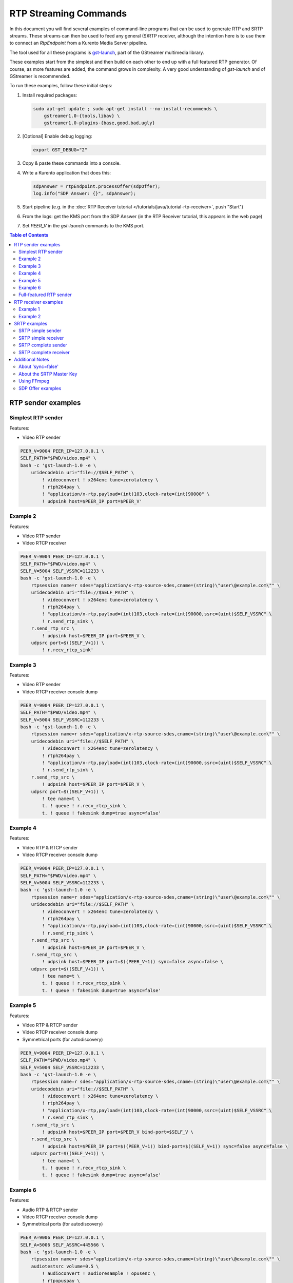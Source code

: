 ======================
RTP Streaming Commands
======================

In this document you will find several examples of command-line programs that can be used to generate RTP and SRTP streams. These streams can then be used to feed any general (S)RTP receiver, although the intention here is to use them to connect an *RtpEndpoint* from a Kurento Media Server pipeline.

The tool used for all these programs is `gst-launch <https://gstreamer.freedesktop.org/documentation/tools/gst-launch.html>`__, part of the GStreamer multimedia library.

These examples start from the simplest and then build on each other to end up with a full featured RTP generator. Of course, as more features are added, the command grows in complexity. A very good understanding of *gst-launch* and of GStreamer is recommended.

To run these examples, follow these initial steps:

1. Install required packages:

   .. code-block:: shell

      sudo apt-get update ; sudo apt-get install --no-install-recommends \
          gstreamer1.0-{tools,libav} \
          gstreamer1.0-plugins-{base,good,bad,ugly}

2. [Optional] Enable debug logging:

   .. code-block:: shell

      export GST_DEBUG="2"

3. Copy & paste these commands into a console.

4. Write a Kurento application that does this:

   .. code-block:: text

      sdpAnswer = rtpEndpoint.processOffer(sdpOffer);
      log.info("SDP Answer: {}", sdpAnswer);

5. Start pipeline (e.g. in the :doc:`RTP Receiver tutorial </tutorials/java/tutorial-rtp-receiver>`, push "Start")
6. From the logs: get the KMS port from the SDP Answer (in the RTP Receiver tutorial, this appears in the web page)
7. Set *PEER_V* in the *gst-launch* commands to the KMS port.

.. contents:: Table of Contents



RTP sender examples
===================

Simplest RTP sender
-------------------

Features:

- Video RTP sender

.. code-block:: shell

    PEER_V=9004 PEER_IP=127.0.0.1 \
    SELF_PATH="$PWD/video.mp4" \
    bash -c 'gst-launch-1.0 -e \
        uridecodebin uri="file://$SELF_PATH" \
            ! videoconvert ! x264enc tune=zerolatency \
            ! rtph264pay \
            ! "application/x-rtp,payload=(int)103,clock-rate=(int)90000" \
            ! udpsink host=$PEER_IP port=$PEER_V'



Example 2
---------

Features:

- Video RTP sender
- Video RTCP receiver

.. code-block:: shell

    PEER_V=9004 PEER_IP=127.0.0.1 \
    SELF_PATH="$PWD/video.mp4" \
    SELF_V=5004 SELF_VSSRC=112233 \
    bash -c 'gst-launch-1.0 -e \
        rtpsession name=r sdes="application/x-rtp-source-sdes,cname=(string)\"user\@example.com\"" \
        uridecodebin uri="file://$SELF_PATH" \
            ! videoconvert ! x264enc tune=zerolatency \
            ! rtph264pay \
            ! "application/x-rtp,payload=(int)103,clock-rate=(int)90000,ssrc=(uint)$SELF_VSSRC" \
            ! r.send_rtp_sink \
        r.send_rtp_src \
            ! udpsink host=$PEER_IP port=$PEER_V \
        udpsrc port=$((SELF_V+1)) \
            ! r.recv_rtcp_sink'



Example 3
---------

Features:

- Video RTP sender
- Video RTCP receiver console dump

.. code-block:: shell

    PEER_V=9004 PEER_IP=127.0.0.1 \
    SELF_PATH="$PWD/video.mp4" \
    SELF_V=5004 SELF_VSSRC=112233 \
    bash -c 'gst-launch-1.0 -e \
        rtpsession name=r sdes="application/x-rtp-source-sdes,cname=(string)\"user\@example.com\"" \
        uridecodebin uri="file://$SELF_PATH" \
            ! videoconvert ! x264enc tune=zerolatency \
            ! rtph264pay \
            ! "application/x-rtp,payload=(int)103,clock-rate=(int)90000,ssrc=(uint)$SELF_VSSRC" \
            ! r.send_rtp_sink \
        r.send_rtp_src \
            ! udpsink host=$PEER_IP port=$PEER_V \
        udpsrc port=$((SELF_V+1)) \
            ! tee name=t \
            t. ! queue ! r.recv_rtcp_sink \
            t. ! queue ! fakesink dump=true async=false'



Example 4
---------

Features:

- Video RTP & RTCP sender
- Video RTCP receiver console dump

.. code-block:: shell

    PEER_V=9004 PEER_IP=127.0.0.1 \
    SELF_PATH="$PWD/video.mp4" \
    SELF_V=5004 SELF_VSSRC=112233 \
    bash -c 'gst-launch-1.0 -e \
        rtpsession name=r sdes="application/x-rtp-source-sdes,cname=(string)\"user\@example.com\"" \
        uridecodebin uri="file://$SELF_PATH" \
            ! videoconvert ! x264enc tune=zerolatency \
            ! rtph264pay \
            ! "application/x-rtp,payload=(int)103,clock-rate=(int)90000,ssrc=(uint)$SELF_VSSRC" \
            ! r.send_rtp_sink \
        r.send_rtp_src \
            ! udpsink host=$PEER_IP port=$PEER_V \
        r.send_rtcp_src \
            ! udpsink host=$PEER_IP port=$((PEER_V+1)) sync=false async=false \
        udpsrc port=$((SELF_V+1)) \
            ! tee name=t \
            t. ! queue ! r.recv_rtcp_sink \
            t. ! queue ! fakesink dump=true async=false'



Example 5
---------

Features:

- Video RTP & RTCP sender
- Video RTCP receiver console dump
- Symmetrical ports (for autodiscovery)

.. code-block:: shell

    PEER_V=9004 PEER_IP=127.0.0.1 \
    SELF_PATH="$PWD/video.mp4" \
    SELF_V=5004 SELF_VSSRC=112233 \
    bash -c 'gst-launch-1.0 -e \
        rtpsession name=r sdes="application/x-rtp-source-sdes,cname=(string)\"user\@example.com\"" \
        uridecodebin uri="file://$SELF_PATH" \
            ! videoconvert ! x264enc tune=zerolatency \
            ! rtph264pay \
            ! "application/x-rtp,payload=(int)103,clock-rate=(int)90000,ssrc=(uint)$SELF_VSSRC" \
            ! r.send_rtp_sink \
        r.send_rtp_src \
            ! udpsink host=$PEER_IP port=$PEER_V bind-port=$SELF_V \
        r.send_rtcp_src \
            ! udpsink host=$PEER_IP port=$((PEER_V+1)) bind-port=$((SELF_V+1)) sync=false async=false \
        udpsrc port=$((SELF_V+1)) \
            ! tee name=t \
            t. ! queue ! r.recv_rtcp_sink \
            t. ! queue ! fakesink dump=true async=false'



Example 6
---------

Features:

- Audio RTP & RTCP sender
- Video RTCP receiver console dump
- Symmetrical ports (for autodiscovery)

.. code-block:: shell

    PEER_A=9006 PEER_IP=127.0.0.1 \
    SELF_A=5006 SELF_ASSRC=445566 \
    bash -c 'gst-launch-1.0 -e \
        rtpsession name=r sdes="application/x-rtp-source-sdes,cname=(string)\"user\@example.com\"" \
        audiotestsrc volume=0.5 \
            ! audioconvert ! audioresample ! opusenc \
            ! rtpopuspay \
            ! "application/x-rtp,payload=(int)96,clock-rate=(int)48000,ssrc=(uint)$SELF_ASSRC" \
            ! r.send_rtp_sink \
        r.send_rtp_src \
            ! udpsink host=$PEER_IP port=$PEER_A bind-port=$SELF_A \
        r.send_rtcp_src \
            ! udpsink host=$PEER_IP port=$((PEER_A+1)) bind-port=$((SELF_A+1)) sync=false async=false \
        udpsrc port=$((SELF_A+1)) \
            ! tee name=t \
            t. ! queue ! r.recv_rtcp_sink \
            t. ! queue ! fakesink dump=true async=false'



Full-featured RTP sender
------------------------

Features:

- Audio & Video RTP & RTCP sender
- Audio & Video RTCP receiver
- Video RTCP receiver console dump
- Symmetrical ports (for autodiscovery)

.. code-block:: shell

    PEER_A=9006 PEER_V=9004 PEER_IP=127.0.0.1 \
    SELF_PATH="$PWD/video.mp4" \
    SELF_A=5006 SELF_ASSRC=445566 \
    SELF_V=5004 SELF_VSSRC=112233 \
    bash -c 'gst-launch-1.0 -e \
        rtpbin name=r sdes="application/x-rtp-source-sdes,cname=(string)\"user\@example.com\"" \
        uridecodebin uri="file://$SELF_PATH" name=d \
        d. ! queue \
            ! audioconvert ! audioresample ! opusenc \
            ! rtpopuspay \
            ! "application/x-rtp,payload=(int)96,clock-rate=(int)48000,ssrc=(uint)$SELF_ASSRC" \
            ! r.send_rtp_sink_0 \
        d. ! queue \
            ! videoconvert ! x264enc tune=zerolatency \
            ! rtph264pay \
            ! "application/x-rtp,payload=(int)103,clock-rate=(int)90000,ssrc=(uint)$SELF_VSSRC" \
            ! r.send_rtp_sink_1 \
        r.send_rtp_src_0 \
            ! udpsink host=$PEER_IP port=$PEER_A bind-port=$SELF_A \
        r.send_rtcp_src_0 \
            ! udpsink host=$PEER_IP port=$((PEER_A+1)) bind-port=$((SELF_A+1)) sync=false async=false \
        udpsrc port=$((SELF_A+1)) \
            ! r.recv_rtcp_sink_0 \
        r.send_rtp_src_1 \
            ! udpsink host=$PEER_IP port=$PEER_V bind-port=$SELF_V \
        r.send_rtcp_src_1 \
            ! udpsink host=$PEER_IP port=$((PEER_V+1)) bind-port=$((SELF_V+1)) sync=false async=false \
        udpsrc port=$((SELF_V+1)) \
            ! tee name=t \
            t. ! queue ! r.recv_rtcp_sink_1 \
            t. ! queue ! fakesink dump=true async=false'



RTP receiver examples
=====================

Example 1
---------

Features:

- Video RTP & RTCP receiver
- RTCP sender

.. code-block:: shell

    PEER_V=5004 PEER_IP=127.0.0.1 \
    SELF_V=9004 \
    CAPS_V="media=(string)video,clock-rate=(int)90000,encoding-name=(string)H264,payload=(int)103" \
    bash -c 'gst-launch-1.0 -e \
        rtpsession name=r sdes="application/x-rtp-source-sdes,cname=(string)\"user\@example.com\"" \
        udpsrc port=$SELF_V \
            ! "application/x-rtp,$CAPS_V" \
            ! r.recv_rtp_sink \
        r.recv_rtp_src \
            ! rtph264depay \
            ! decodebin \
            ! autovideosink \
        udpsrc port=$((SELF_V+1)) \
            ! r.recv_rtcp_sink \
        r.send_rtcp_src \
            ! udpsink host=$PEER_IP port=$((PEER_V+1)) sync=false async=false'

.. note::

   RtpSession is used to handle RTCP, and it needs explicit video caps.



Example 2
---------

Features:

- Audio & Video RTP & RTCP receiver
- Video RTCP receiver console dump
- Audio & Video RTCP sender
- Symmetrical ports (for autodiscovery)

.. code-block:: shell

    PEER_A=5006 PEER_ASSRC=445566 PEER_V=5004 PEER_VSSRC=112233 PEER_IP=127.0.0.1 \
    SELF_A=9006 SELF_V=9004 \
    CAPS_A="media=(string)audio,clock-rate=(int)48000,encoding-name=(string)OPUS,payload=(int)96" \
    CAPS_V="media=(string)video,clock-rate=(int)90000,encoding-name=(string)H264,payload=(int)103" \
    bash -c 'gst-launch-1.0 -e \
        rtpbin name=r sdes="application/x-rtp-source-sdes,cname=(string)\"user\@example.com\"" \
        udpsrc port=$SELF_A \
            ! "application/x-rtp,$CAPS_A" \
            ! r.recv_rtp_sink_0 \
        r.recv_rtp_src_0_${PEER_ASSRC}_96 \
            ! rtpopusdepay \
            ! decodebin \
            ! autoaudiosink \
        udpsrc port=$((SELF_A+1)) \
            ! r.recv_rtcp_sink_0 \
        r.send_rtcp_src_0 \
            ! udpsink host=$PEER_IP port=$((PEER_A+1)) bind-port=$((SELF_A+1)) sync=false async=false \
        udpsrc port=$SELF_V \
            ! "application/x-rtp,$CAPS_V" \
            ! r.recv_rtp_sink_1 \
        r.recv_rtp_src_1_${PEER_VSSRC}_103 \
            ! rtph264depay \
            ! decodebin \
            ! autovideosink \
        udpsrc port=$((SELF_V+1)) \
            ! tee name=t \
            t. ! queue ! r.recv_rtcp_sink_1 \
            t. ! queue ! fakesink dump=true async=false \
        r.send_rtcp_src_1 \
            ! udpsink host=$PEER_IP port=$((PEER_V+1)) bind-port=$((SELF_V+1)) sync=false async=false'



SRTP examples
=============

For the SRTP examples, you need to install the Kurento's fork of GStreamer:

.. code-block:: shell

   sudo apt-get update ; sudo apt-get install --no-install-recommends \
       gstreamer1.5-{tools,libav} \
       gstreamer1.5-plugins-{base,good,bad,ugly}



SRTP simple sender
------------------

Features:

- Video SRTP sender

.. code-block:: shell

    PEER_V=9004 PEER_IP=127.0.0.1 \
    SELF_PATH="$PWD/video.mp4" \
    SELF_VSSRC=112233 \
    SELF_KEY="4142434445464748494A4B4C4D4E4F505152535455565758595A31323334" \
    bash -c 'gst-launch-1.5 -e \
        uridecodebin uri="file://$SELF_PATH" \
        ! videoconvert \
        ! x264enc tune=zerolatency \
        ! rtph264pay \
        ! "application/x-rtp,payload=(int)103,ssrc=(uint)$SELF_VSSRC" \
        ! srtpenc key="$SELF_KEY" \
            rtp-cipher="aes-128-icm" rtp-auth="hmac-sha1-80" \
            rtcp-cipher="aes-128-icm" rtcp-auth="hmac-sha1-80" \
        ! udpsink host=$PEER_IP port=$PEER_V'



SRTP simple receiver
--------------------

Features:

- Video SRTP receiver

.. code-block:: shell

    PEER_VSSRC=112233 \
    PEER_KEY="4142434445464748494A4B4C4D4E4F505152535455565758595A31323334" \
    SELF_V=9004 \
    SRTP_CAPS="payload=(int)103,ssrc=(uint)$PEER_VSSRC,roc=(uint)0, \
        srtp-key=(buffer)$PEER_KEY, \
        srtp-cipher=(string)aes-128-icm,srtp-auth=(string)hmac-sha1-80, \
        srtcp-cipher=(string)aes-128-icm,srtcp-auth=(string)hmac-sha1-80" \
    bash -c 'gst-launch-1.5 -e \
        udpsrc port=$SELF_V \
        ! "application/x-srtp,$SRTP_CAPS" \
        ! srtpdec \
        ! rtph264depay \
        ! decodebin \
        ! autovideosink'

.. note::

   No RtpSession is used to handle RTCP, so no need for explicit video caps.



SRTP complete sender
--------------------

Features:

- Video SRTP & SRTCP sender
- SRTCP receiver console dump

.. code-block:: shell

    PEER_V=9004 PEER_VSSRC=332211 PEER_IP=127.0.0.1 \
    PEER_KEY="343332315A595857565554535251504F4E4D4C4B4A494847464544434241" \
    SELF_PATH="$PWD/video.mp4" \
    SELF_V=5004 SELF_VSSRC=112233 \
    SELF_KEY="4142434445464748494A4B4C4D4E4F505152535455565758595A31323334" \
    SRTP_CAPS="payload=(int)103,ssrc=(uint)$PEER_VSSRC,roc=(uint)0, \
        srtp-key=(buffer)$PEER_KEY, \
        srtp-cipher=(string)aes-128-icm,srtp-auth=(string)hmac-sha1-80, \
        srtcp-cipher=(string)aes-128-icm,srtcp-auth=(string)hmac-sha1-80" \
    bash -c 'gst-launch-1.5 -e \
        rtpsession name=r sdes="application/x-rtp-source-sdes,cname=(string)\"user\@example.com\"" \
        srtpenc name=e key="$SELF_KEY" \
            rtp-cipher="aes-128-icm" rtp-auth="hmac-sha1-80" \
            rtcp-cipher="aes-128-icm" rtcp-auth="hmac-sha1-80" \
        srtpdec name=d \
        uridecodebin uri="file://$SELF_PATH" \
            ! videoconvert ! x264enc tune=zerolatency \
            ! rtph264pay \
            ! "application/x-rtp,payload=(int)103,ssrc=(uint)$SELF_VSSRC" \
            ! r.send_rtp_sink \
        r.send_rtp_src \
            ! e.rtp_sink_0 \
        e.rtp_src_0 \
            ! udpsink host=$PEER_IP port=$PEER_V \
        r.send_rtcp_src \
            ! e.rtcp_sink_0 \
        e.rtcp_src_0 \
            ! udpsink host=$PEER_IP port=$((PEER_V+1)) sync=false async=false \
        udpsrc port=$((SELF_V+1)) \
            ! "application/x-srtcp,$SRTP_CAPS" \
            ! d.rtcp_sink \
        d.rtcp_src \
            ! tee name=t \
            t. ! queue ! r.recv_rtcp_sink \
            t. ! queue ! fakesink dump=true async=false'



SRTP complete receiver
----------------------

Features:

- Video SRTP & SRTCP receiver
- SRTCP sender

.. code-block:: shell

    PEER_V=5004 PEER_VSSRC=112233 PEER_IP=127.0.0.1 \
    PEER_KEY="4142434445464748494A4B4C4D4E4F505152535455565758595A31323334" \
    SELF_V=9004 SELF_VSSRC=332211 \
    SELF_KEY="343332315A595857565554535251504F4E4D4C4B4A494847464544434241" \
    SRTP_CAPS="payload=(int)103,ssrc=(uint)$PEER_VSSRC,roc=(uint)0, \
        srtp-key=(buffer)$PEER_KEY, \
        srtp-cipher=(string)aes-128-icm,srtp-auth=(string)hmac-sha1-80, \
        srtcp-cipher=(string)aes-128-icm,srtcp-auth=(string)hmac-sha1-80" \
    CAPS_V="media=(string)video,clock-rate=(int)90000,encoding-name=(string)H264,payload=(int)103" \
    bash -c 'gst-launch-1.5 -e \
        rtpsession name=r sdes="application/x-rtp-source-sdes,cname=(string)\"recv\@example.com\"" \
        srtpenc name=e key="$SELF_KEY" \
            rtp-cipher="aes-128-icm" rtp-auth="hmac-sha1-80" \
            rtcp-cipher="aes-128-icm" rtcp-auth="hmac-sha1-80" \
        srtpdec name=d \
        udpsrc port=$SELF_V \
            ! "application/x-srtp,$SRTP_CAPS" \
            ! d.rtp_sink \
        d.rtp_src \
            ! "application/x-rtp,$CAPS_V" \
            ! r.recv_rtp_sink \
        r.recv_rtp_src \
            ! rtph264depay \
            ! decodebin \
            ! autovideosink \
        udpsrc port=$((SELF_V+1)) \
            ! "application/x-srtcp,$SRTP_CAPS" \
            ! d.rtcp_sink \
        d.rtcp_src \
            ! r.recv_rtcp_sink \
        fakesrc num-buffers=-1 sizetype=2 \
            ! "application/x-rtp,payload=(int)103,ssrc=(uint)$SELF_VSSRC" \
            ! r.send_rtp_sink \
        r.send_rtp_src \
            ! fakesink async=false \
        r.send_rtcp_src \
            ! e.rtcp_sink_0 \
        e.rtcp_src_0 \
            ! udpsink host=$PEER_IP port=$((PEER_V+1)) sync=false async=false'

.. note::

   *fakesrc* is used to force *rtpsession* to use the desired SSRC.



Additional Notes
================

These are some random and unstructured notes that don't have the same level of detail as the previous section. They are here just as a way of taking note of alternative methods or useful bits of information, but don't expect that any command from this section works at all.



About 'sync=false'
------------------

Pipeline initialization is done with 3 state changes:

1. NULL -> READY: Underlying devices are probed to ensure they can be accessed.
2. READY -> PAUSED: Preroll is done, which means that an initial frame is brought from the sources and set into the sinks of the pipeline.
3. PAUSED -> PLAYING: Sources start generating frames, and sinks start receiving and processing them.

The **sync** property indicates whether the element is Live (``sync=true``) or Non-Live (``sync=false``):

- Live elements are synchronized against the clock, and only process data according to the established rate. The timestamps of the incoming buffers will be used to schedule the exact render time of its contents.
- Non-Live elements do not synchronize with any clock, and process data as fast as possible. The pipeline will ignore the timestamps of the video frames and it will play them as fast as they arrive, ignoring all timing information. Note that setting "sync=false" is almost never a solution when timing-related problems occur.

For example, a video camera or an output window/screen would be Live elements; a local file would be a Non-Live element.

The **async** property enables (``async=true``) or disables (``async=false``) the Preroll feature:

- Live sources cannot produce an initial frame until they are set to PLAYING state, so Preroll cannot be done with them on PAUSE state. If Prerolling is enabled in a Live sink, it will be set on hold waiting for that initial frame to arrive, and only then they will be able to complete the Preroll and start playing.
- Non-Live sources should be able to produce an initial frame before reaching the PLAYING state, allowing their downstream sinks to Preroll as soon as the PAUSED state is set.

Since RTCP packets from the sender should be sent as soon as possible and do not participate in preroll, ``sync=false`` and ``async=false`` are configured on *udpsink*.

See:

* https://gstreamer.freedesktop.org/data/doc/gstreamer/head/gst-plugins-good-plugins/html/gst-plugins-good-plugins-rtpbin.html
* https://gstreamer.freedesktop.org/documentation/design/latency.html



About the SRTP Master Key
-------------------------

The SRTP Master Key is the concatenation of (key, salt). With *AES_CM_128* + *HMAC_SHA1_80*, Master Key is 30 bytes: 16 bytes key + 14 bytes salt.

Key formats:

- GStreamer (*gst-launch*): Hexadecimal.
- Kurento (*RtpEndpoint*): ASCII.
- SDP Offer/Answer: Base64.

Use this website to convert between formats: https://tomeko.net/online_tools/hex_to_base64.php

Encryption key used by the **sender** examples:

- ASCII: ``ABCDEFGHIJKLMNOPQRSTUVWXYZ1234``.
- In Hex: ``4142434445464748494A4B4C4D4E4F505152535455565758595A31323334``.
- In Base64: ``QUJDREVGR0hJSktMTU5PUFFSU1RVVldYWVoxMjM0``.

Encryption key used by the **receiver** examples:

- ASCII: ``4321ZYXWVUTSRQPONMLKJIHGFEDCBA``.
- In Hex: ``343332315A595857565554535251504F4E4D4C4B4A494847464544434241``.
- In Base64: ``NDMyMVpZWFdWVVRTUlFQT05NTEtKSUhHRkVEQ0JB``.



Using FFmpeg
------------

It should be possible to use FFmpeg to send or receive RTP streams; just make sure that all stream details match between the SDP negotiation and the actual encoded stream. For example: reception ports, Payload Type, encoding settings, etc.

This command is a good starting point to send RTP:

.. code-block:: shell

   ffmpeg -re -i "video.mp4" -c:v libx264 -tune zerolatency -payload_type 103 \
       -an -f rtp rtp://IP:PORT

Note that Payload Type is **103** in these and all other examples, because that's the number used in the SDP Offer sent to the *RtpEndpoint* in Kurento. You could use any other number, just make sure that it gets used consistently in both SDP Offer and RTP sender program.



SDP Offer examples
------------------

Some examples of the SDP Offer that should be sent to Kurento's *RtpEndpoint* to configure it with needed parameters for the RTP sender examples shown in this page:


**Audio & Video RTP & RTCP sender**

A basic SDP message that describes a simple Audio + Video RTP stream.

.. code-block:: text

    v=0
    o=- 0 0 IN IP4 127.0.0.1
    s=-
    c=IN IP4 127.0.0.1
    t=0 0
    m=audio 5006 RTP/AVP 96
    a=rtpmap:96 opus/48000/2
    a=sendonly
    a=ssrc:445566 cname:user@example.com
    m=video 5004 RTP/AVP 103
    a=rtpmap:103 H264/90000
    a=sendonly
    a=ssrc:112233 cname:user@example.com


Some modifications that would be done for KMS:

- Add support for :doc:`REMB Congestion Control </knowledge/congestion_rmcat>`.
- Add symmetrical ports (for :ref:`Port Autodiscovery <features-comedia>`).

.. code-block:: text

    v=0
    o=- 0 0 IN IP4 127.0.0.1
    s=-
    c=IN IP4 127.0.0.1
    t=0 0
    m=audio 5006 RTP/AVP 96
    a=rtpmap:96 opus/48000/2
    a=sendonly
    a=direction:active
    a=ssrc:445566 cname:user@example.com
    m=video 5004 RTP/AVPF 103
    a=rtpmap:103 H264/90000
    a=rtcp-fb:103 goog-remb
    a=sendonly
    a=direction:active
    a=ssrc:112233 cname:user@example.com
